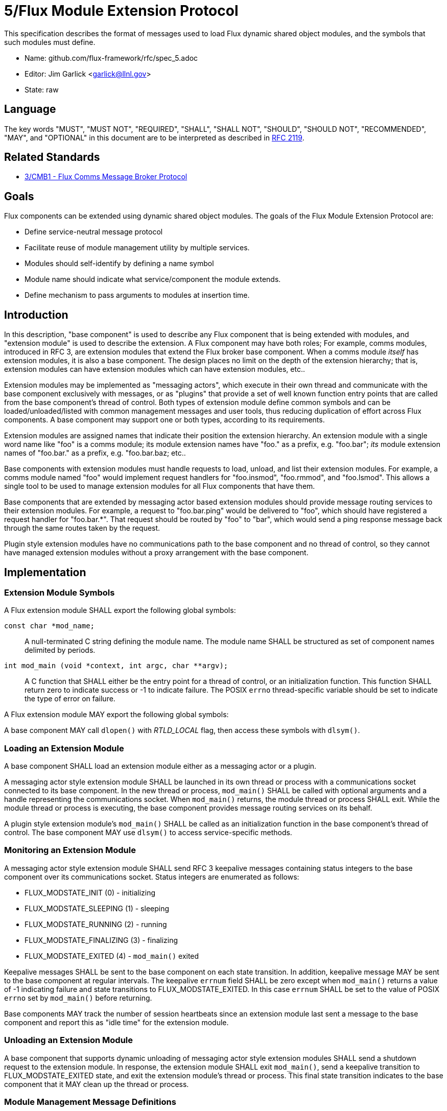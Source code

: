 ifdef::env-github[:outfilesuffix: .adoc]

5/Flux Module Extension Protocol
================================

This specification describes the format of messages used to
load Flux dynamic shared object modules, and the symbols that
such modules must define.

* Name: github.com/flux-framework/rfc/spec_5.adoc
* Editor: Jim Garlick <garlick@llnl.gov>
* State: raw

== Language

The key words "MUST", "MUST NOT", "REQUIRED", "SHALL", "SHALL NOT", "SHOULD",
"SHOULD NOT", "RECOMMENDED", "MAY", and "OPTIONAL" in this document are to
be interpreted as described in http://tools.ietf.org/html/rfc2119[RFC 2119].

== Related Standards

*  link:spec_3{outfilesuffix}[3/CMB1 - Flux Comms Message Broker Protocol]

== Goals

Flux components can be extended using dynamic shared object modules.
The goals of the Flux Module Extension Protocol are:

* Define service-neutral message protocol
* Facilitate reuse of module management utility by multiple services.
* Modules should self-identify by defining a name symbol
* Module name should indicate what service/component the module extends.
* Define mechanism to pass arguments to modules at insertion time.

== Introduction ==

In this description, "base component" is used to describe any Flux
component that is being extended with modules, and "extension module"
is used to describe the extension.  A Flux component may have both
roles; For example, comms modules, introduced in RFC 3, are extension
modules that extend the Flux broker base component.  When a comms
module _itself_ has extension modules, it is also a base component.
The design places no limit on the depth of the extension hierarchy;
that is, extension modules can have extension modules which can have
extension modules, etc..

Extension modules may be implemented as "messaging actors", which
execute in their own thread and communicate with the base component
exclusively with messages, or as "plugins" that provide a set of
well known function entry points that are called from the base
component's thread of control.  Both types of extension module define
common symbols and can be loaded/unloaded/listed with common management
messages and user tools, thus reducing duplication of effort across Flux
components.  A base component may support one or both types, according
to its requirements.

Extension modules are assigned names that indicate their position
the extension hierarchy.   An extension module with a single word
name like "foo" is a comms module;  its module extension names have
"foo." as a prefix, e.g. "foo.bar";  _its_ module extension names
of "foo.bar." as a prefix, e.g. "foo.bar.baz; etc..

Base components with extension modules must handle requests to load,
unload, and list their extension modules.  For example, a comms module
named "foo" would implement request handlers for "foo.insmod", "foo.rmmod",
and "foo.lsmod".  This allows a single tool to be used to manage
extension modules for all Flux components that have them.

Base components that are extended by messaging actor based extension
modules should provide message routing services to their extension modules.
For example, a request to "foo.bar.ping" would be delivered to "foo",
which should have registered a request handler for "foo.bar.*".  That
request should be routed by "foo" to "bar", which would send a ping
response message back through the same routes taken by the request.

Plugin style extension modules have no communications path to the base
component and no thread of control, so they cannot have managed extension
modules without a proxy arrangement with the base component.


== Implementation

=== Extension Module Symbols

A Flux extension module SHALL export the following global symbols:

+const char *mod_name;+::
A null-terminated C string defining the module name.
The module name SHALL be structured as set of component names
delimited by periods.

+int mod_main (void *context, int argc, char **argv);+::
A C function that SHALL either be the entry point for a thread
of control, or an initialization function.  This function SHALL
return zero to indicate success or -1 to indicate failure.
The POSIX `errno` thread-specific variable should be set to indicate the
type of error on failure.

A Flux extension module MAY export the following global symbols:

A base component MAY call +dlopen()+ with _RTLD_LOCAL_ flag,
then access these symbols with +dlsym()+.

=== Loading an Extension Module ===

A base component SHALL load an extension module either as a
messaging actor or a plugin.

A messaging actor style extension module SHALL be launched in its own
thread or process with a communications socket connected to its base component.
In the new thread or process, +mod_main()+ SHALL be called with optional
arguments and a handle representing the communications socket.  When
+mod_main()+ returns, the module thread or process SHALL exit.
While the module thread or process is executing, the base component provides
message routing services on its behalf.

A plugin style extension module's  +mod_main()+ SHALL be called as an
initialization function in the base component's thread of control.
The base component MAY use +dlsym()+ to access service-specific methods.

=== Monitoring an Extension Module ===

A messaging actor style extension module SHALL send RFC 3 keepalive messages
containing status integers to the base component over its communications
socket.  Status integers are enumerated as follows:

* FLUX_MODSTATE_INIT (0) - initializing

* FLUX_MODSTATE_SLEEPING (1) - sleeping

* FLUX_MODSTATE_RUNNING (2) - running

* FLUX_MODSTATE_FINALIZING (3) - finalizing

* FLUX_MODSTATE_EXITED (4) - `mod_main()` exited

Keepalive messages SHALL be sent to the base component on each state transition.
In addition, keepalive message MAY be sent to the base component at regular
intervals.  The keepalive `errnum` field SHALL be zero except
when `mod_main()` returns a value of -1 indicating failure and state
transitions to FLUX_MODSTATE_EXITED.  In this case `errnum` SHALL be set
to the value of POSIX `errno` set by `mod_main()` before returning.

Base components MAY track the number of session heartbeats since an
extension module last sent a message to the base component and report
this as "idle time" for the extension module.

=== Unloading an Extension Module ===

A base component that supports dynamic unloading of messaging actor style
extension modules SHALL send a shutdown request to the extension module.
In response, the extension module SHALL exit `mod_main()`, send a
keepalive transition to FLUX_MODSTATE_EXITED state, and exit the
extension module's thread or process.  This final state transition indicates
to the base component that it MAY clean up the thread or process.

=== Module Management Message Definitions

Module management messages SHALL follow the CMB1 rules described
in RFC 3 for requests and responses with JSON payloads.

A base component supporting extension modules SHALL implement the _insmod_,
_rmmod_, and _lsmod_ methods.  A general utility supporting module
management SHALL dynamically construct message topic strings by
combining the service name with these methods as described in RFC 3.

The base component's `insmod` request handler SHALL wait until the
state transitions out of FLUX_MODSTATE_INIT before returning a response.
If it transitions immediately to FLUX_MODSTATE_EXITED, and the `errnum`
value is nonzero, an error response SHALL be returned as described in RFC 3.

Module management messages are described in detail by the following
ABNF grammar:

----
MODULE          = C:insmod-req S:insmod-rep
                / C:rmmod-req  S:rmmod-rep
                / C:lsmod-req  S:lsmod-rep

; Multi-part zeromq messages
C:insmod-req    = [routing] insmod-topic insmod-json PROTO ; see below for JSON
S:insmod-rep    = [routing] insmod-topic PROTO

C:rmmod-req     = [routing] rmmod-topic rmmod-json PROTO   ; see below for JSON
S:rmmod-rep     = [routing] rmmod-topic PROTO

C:lsmod-req     = [routing] lsmod-topic PROTO
S:lsmod-rep     = [routing] lsmod-topic lsmod-json PROTO   ; see below for JSON

; topic strings are optional service + module operation
insmod-topic    = [service] "insmod"
rmmod-topic     = [service] "rmmod"
lsmod-topic     = [service] "lsmod"
service         = 1*(ALPHA / DIGIT / ".") "."

; PROTO and [routing] are as defined in RFC 3.
----

JSON payloads for the above messages are as follows, described using
https://tools.ietf.org/html/draft-newton-json-content-rules-05[JSON
Content Rules]

----
insmod-json {
    "path"     : string,          ; path to module file
    "args"     : [ *: string ]    ; argv array (first element is not special)
}

rmmod-json {
    "name"     : string,          ; module name
}

lsmod-obj {
    "name"     : string           ; module name
    "size"     : integer 0..      ; module file size
    "digest"   : string           ; SHA1 digest of module file
    "idle"     : integer 0..      ; comms idle time in heartbeats
    "status"   : integer 0..      ; module state (enumerated above)
}

lsmod-json {
    "mods"     : [ *lsmod-obj ]
}
----
